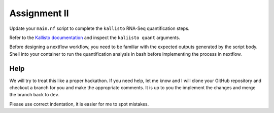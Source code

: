 Assignment II
=============

Update your ``main.nf`` script to complete the ``kallisto`` RNA-Seq quantification steps. 

Refer to the `Kallisto documentation <https://pachterlab.github.io/kallisto/manual>`_ and inspect the ``kaliisto quant`` arguments. 

Before designing a nextflow workflow, you need to be familiar with the expected outputs generated by the script body. Shell into your container to run the quantification analysis in bash before implementing the process in nextflow. 

Help
----

We will try to treat this like a proper hackathon. If you need help, let me know and I will clone your GitHub repository and checkout a branch for you and make the appropriate comments. It is up to you the implement the changes and merge the branch back to ``dev``. 

Please use correct indentation, it is easier for me to spot mistakes.